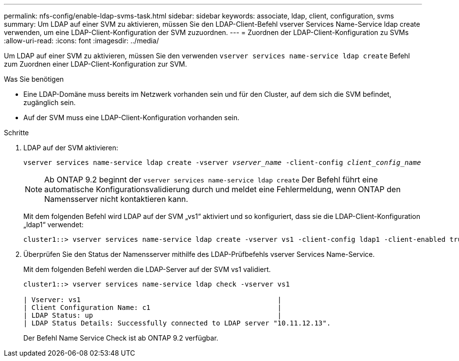 ---
permalink: nfs-config/enable-ldap-svms-task.html 
sidebar: sidebar 
keywords: associate, ldap, client, configuration, svms 
summary: Um LDAP auf einer SVM zu aktivieren, müssen Sie den LDAP-Client-Befehl vserver Services Name-Service ldap create verwenden, um eine LDAP-Client-Konfiguration der SVM zuzuordnen. 
---
= Zuordnen der LDAP-Client-Konfiguration zu SVMs
:allow-uri-read: 
:icons: font
:imagesdir: ../media/


[role="lead"]
Um LDAP auf einer SVM zu aktivieren, müssen Sie den verwenden `vserver services name-service ldap create` Befehl zum Zuordnen einer LDAP-Client-Konfiguration zur SVM.

.Was Sie benötigen
* Eine LDAP-Domäne muss bereits im Netzwerk vorhanden sein und für den Cluster, auf dem sich die SVM befindet, zugänglich sein.
* Auf der SVM muss eine LDAP-Client-Konfiguration vorhanden sein.


.Schritte
. LDAP auf der SVM aktivieren:
+
`vserver services name-service ldap create -vserver _vserver_name_ -client-config _client_config_name_`

+
[NOTE]
====
Ab ONTAP 9.2 beginnt der `vserver services name-service ldap create` Der Befehl führt eine automatische Konfigurationsvalidierung durch und meldet eine Fehlermeldung, wenn ONTAP den Namensserver nicht kontaktieren kann.

====
+
Mit dem folgenden Befehl wird LDAP auf der SVM „vs1“ aktiviert und so konfiguriert, dass sie die LDAP-Client-Konfiguration „ldap1“ verwendet:

+
[listing]
----
cluster1::> vserver services name-service ldap create -vserver vs1 -client-config ldap1 -client-enabled true
----
. Überprüfen Sie den Status der Namensserver mithilfe des LDAP-Prüfbefehls vserver Services Name-Service.
+
Mit dem folgenden Befehl werden die LDAP-Server auf der SVM vs1 validiert.

+
[listing]
----
cluster1::> vserver services name-service ldap check -vserver vs1

| Vserver: vs1                                                |
| Client Configuration Name: c1                               |
| LDAP Status: up                                             |
| LDAP Status Details: Successfully connected to LDAP server "10.11.12.13".                                              |
----
+
Der Befehl Name Service Check ist ab ONTAP 9.2 verfügbar.



